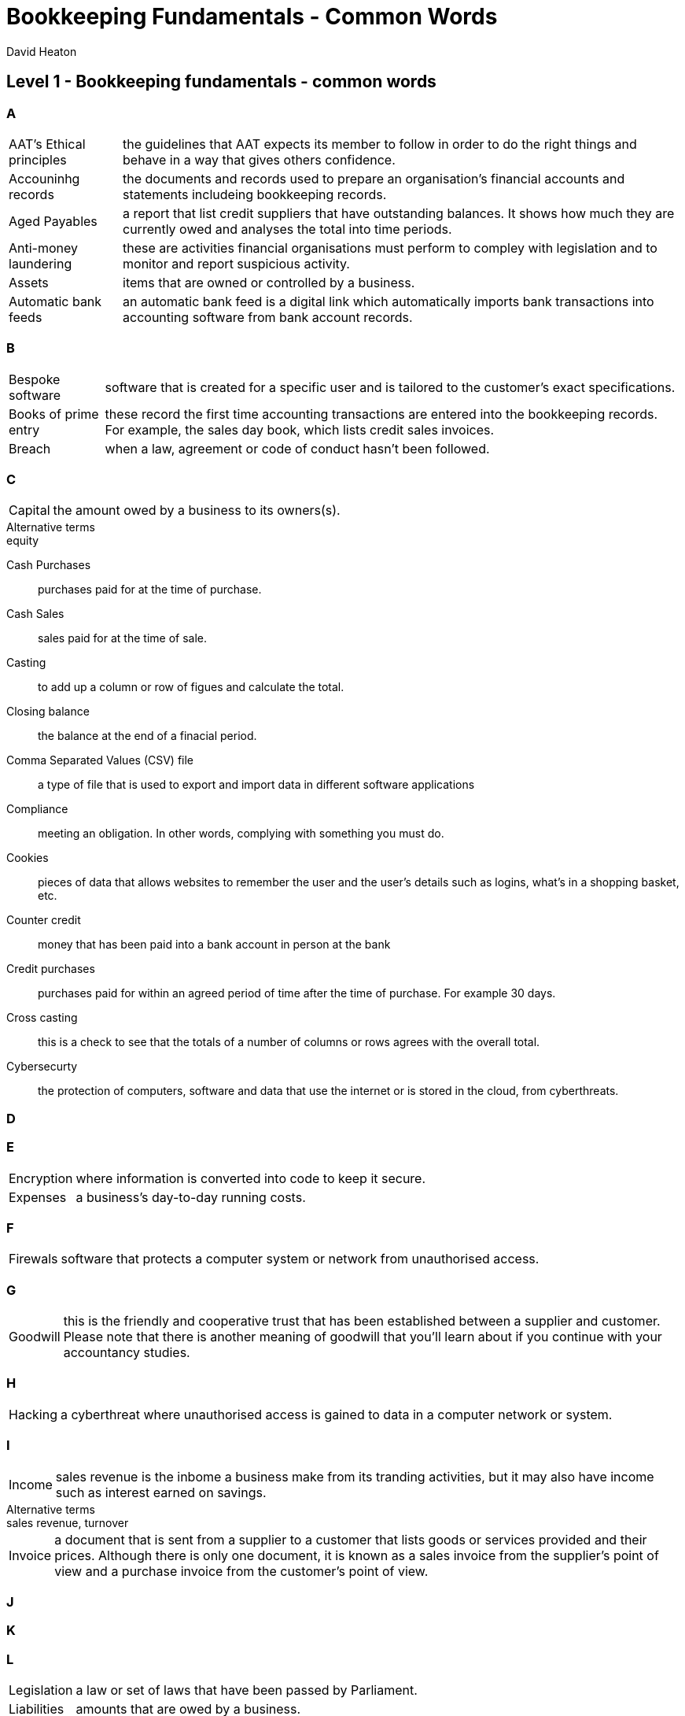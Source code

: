 :title: Bookkeeping Fundamentals - Common Words
:author: David Heaton 
:doctype: article
= {title}

== Level 1 - Bookkeeping fundamentals - common words

=== A

[horizontal]
AAT's Ethical principles:: the guidelines that AAT expects its member to follow in order to do the right things and behave in a way that gives others confidence.
Accouninhg records:: the documents and records used to prepare an organisation's financial accounts and statements includeing bookkeeping records.
Aged Payables:: a report that list credit suppliers that have outstanding balances. It shows how much they are currently owed and analyses the total into time periods.
Anti-money laundering:: these are activities financial organisations must perform to compley with legislation and to monitor and report suspicious activity.
Assets:: items that are owned or controlled by a business.
Automatic bank feeds:: an automatic bank feed is a digital link which automatically imports bank transactions into accounting software from bank account records.

=== B

[horizontal]
Bespoke software:: software that is created for a specific user and is tailored to the customer's exact specifications.
Books of prime entry:: these record the first time accounting transactions are entered into the bookkeeping records. For example, the sales day book, which lists credit sales invoices.
Breach:: when a law, agreement or code of conduct hasn't been followed.

=== C

[horizontal]
Capital:: the amount owed by a business to its owners(s).

.Alternative terms
[sidebar]
equity

Cash Purchases:: purchases paid for at the time of purchase.
Cash Sales:: sales paid for at the time of sale.
Casting:: to add up a column or row of figues and calculate the total.
Closing balance:: the balance at the end of a finacial period.
Comma Separated Values (CSV) file:: a type of file that is used to export and import data in different software applications
Compliance:: meeting an obligation. In other words, complying with something you must do.
Cookies:: pieces of data that allows websites to remember the user and the user's details such as logins, what's in a shopping basket, etc.
Counter credit:: money that has been paid into a bank account in person at the bank
Credit purchases:: purchases paid for within an agreed period of time after the time of purchase. For example 30 days.
Cross casting:: this is a check to see that the totals of a number of columns or rows agrees with the overall total.
Cybersecurty:: the protection of computers, software and data that use the internet or is stored in the cloud, from cyberthreats.

=== D

=== E

[horizontal]
Encryption:: where information is converted into code to keep it secure.
Expenses:: a business's day-to-day running costs.

=== F
[horizontal]
Firewals:: software that protects a  computer system or network from unauthorised access.

=== G
[horizontal]
Goodwill:: this is the friendly and cooperative trust that has been established between a supplier and customer. Please note that there is another meaning of goodwill that you'll learn about if you continue with your accountancy studies.

=== H
[horizontal]
Hacking:: a cyberthreat where unauthorised access is gained to data in a computer network or system.

=== I
[horizontal]
Income:: sales revenue is the inbome a business make from its tranding activities, but it may also have income such as interest earned on savings.

.Alternative terms
[sidebar]
sales revenue, turnover

[horizontal]
Invoice:: a document that is sent from a supplier to a customer that lists goods or services provided and their prices. Although there is only one document, it is known as a sales invoice from the supplier's point of view and a purchase invoice from the customer's point of view.

=== J

=== K

=== L
[horizontal]
Legislation:: a law or set of laws that have been passed by Parliament.
Liabilities:: amounts that are owed by a business.
Loss:: made when a business doesn't make enough money to cover its costs.

=== M

=== N

=== O
[horizontal]
Obligation:: something that you must do.
Off the shelf software:: software that is mass-produced, available to the genereal public, and fit of immediate use. It's designed for a broad range of customer, offering a full set of features.
Opening balance:: the balance at the start of a finacial period.
Overstatement:: when the value of an accounting transaction, account or record is more that it should be.

=== P
[horizontal]
Payables:: an outstanding amount owed to credit suppliers by a business

.Alternative terms
[sidebar]
Trade payables, creditor, creditors, payables ledger control account (PLCA), purchases ledger control account (PLCA).

[horizontal]
Phishing:: fraudulent communication, usually emails, that look genuine but are actually from a scammer attempting to trick the recipient into revealing personal information such as passwwords and bank details.
Physical access retrictions:: a way of keeping something, including information, confidential and secure by limiting access to it through physical barriers. For example, keeping documents in a locked cupboard.
Profit:: made when a business generates more money that it spends

=== Q

=== R
[horizontal]
Real time:: data and information that is regularly up to date.

.Real time
=====
Live bank feeds
=====

[horizontal]
Receivables:: an amount outstanding from credit customers which is owed to a business.

.Alternatime terms
[sidebar]
trade receivables, debtors, reciebables ledger control account (RCLA), sales ledger control account (SLCA)

[horizontal]
Total:: the net amount and VAT added together.

.Alternative terms
[sidebar]
gross, invoice total

=== U

[horizontal]
Understatement:: whan the value of an accounting transaction, account or record is less than it should be.

=== V

[horizontal]
Value Added Tax (VAT):: a UK government tax that is added to the net cost of most products and services.
Viruses:: pieces of computer code that spread between computers and cause damage or disruption.

=== X

=== Y

=== Z